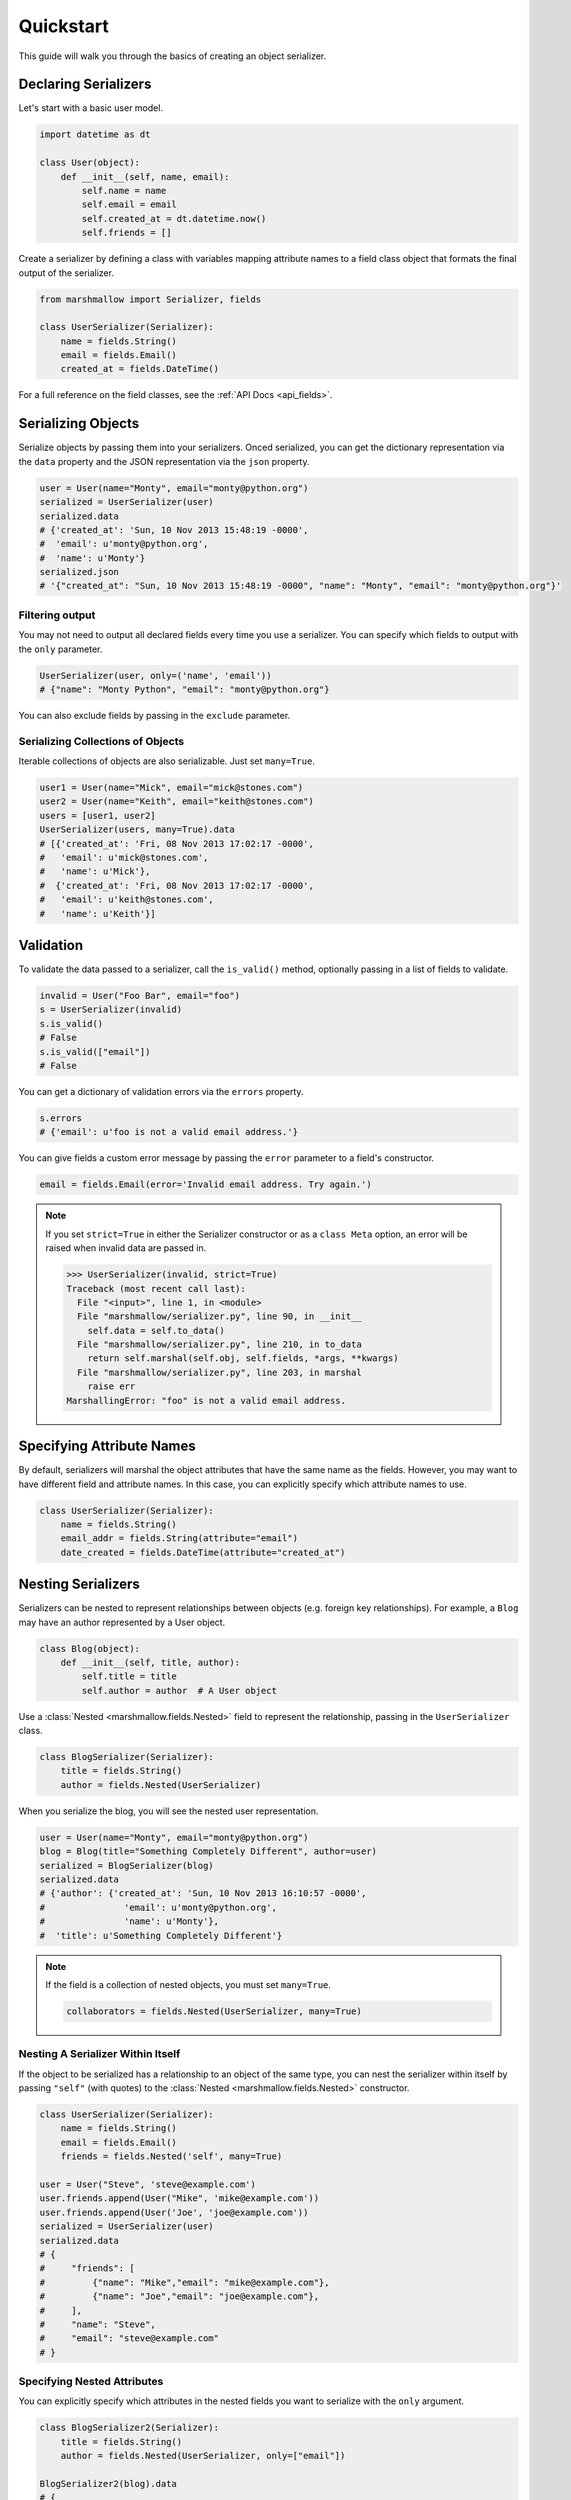 .. _quickstart:
.. module:: marshmallow

Quickstart
==========

This guide will walk you through the basics of creating an object serializer.

Declaring Serializers
---------------------

Let's start with a basic user model.

.. code-block:: python

    import datetime as dt

    class User(object):
        def __init__(self, name, email):
            self.name = name
            self.email = email
            self.created_at = dt.datetime.now()
            self.friends = []


Create a serializer by defining a class with variables mapping attribute names to a field class object that formats the final output of the serializer.

.. code-block:: python

    from marshmallow import Serializer, fields

    class UserSerializer(Serializer):
        name = fields.String()
        email = fields.Email()
        created_at = fields.DateTime()

For a full reference on the field classes, see the :ref:`API Docs <api_fields>`.


Serializing Objects
-------------------

Serialize objects by passing them into your serializers. Onced serialized, you can get the dictionary representation via the ``data`` property and the JSON representation via the ``json`` property.

.. code-block:: python

    user = User(name="Monty", email="monty@python.org")
    serialized = UserSerializer(user)
    serialized.data
    # {'created_at': 'Sun, 10 Nov 2013 15:48:19 -0000',
    #  'email': u'monty@python.org',
    #  'name': u'Monty'}
    serialized.json
    # '{"created_at": "Sun, 10 Nov 2013 15:48:19 -0000", "name": "Monty", "email": "monty@python.org"}'



Filtering output
++++++++++++++++

You may not need to output all declared fields every time you use a serializer. You can specify which fields to output with the ``only`` parameter.

.. code-block:: python

    UserSerializer(user, only=('name', 'email'))
    # {"name": "Monty Python", "email": "monty@python.org"}

You can also exclude fields by passing in the ``exclude`` parameter.

Serializing Collections of Objects
++++++++++++++++++++++++++++++++++

Iterable collections of objects are also serializable. Just set ``many=True``.

.. code-block:: python

    user1 = User(name="Mick", email="mick@stones.com")
    user2 = User(name="Keith", email="keith@stones.com")
    users = [user1, user2]
    UserSerializer(users, many=True).data
    # [{'created_at': 'Fri, 08 Nov 2013 17:02:17 -0000',
    #   'email': u'mick@stones.com',
    #   'name': u'Mick'},
    #  {'created_at': 'Fri, 08 Nov 2013 17:02:17 -0000',
    #   'email': u'keith@stones.com',
    #   'name': u'Keith'}]

Validation
----------

To validate the data passed to a serializer, call the ``is_valid()`` method, optionally passing in a list of fields to validate.

.. code-block:: python

    invalid = User("Foo Bar", email="foo")
    s = UserSerializer(invalid)
    s.is_valid()
    # False
    s.is_valid(["email"])
    # False

You can get a dictionary of validation errors via the ``errors`` property.

.. code-block:: python

    s.errors
    # {'email': u'foo is not a valid email address.'}

You can give fields a custom error message by passing the ``error`` parameter to a field's constructor.

.. code-block:: python

    email = fields.Email(error='Invalid email address. Try again.')


.. note::
    If you set ``strict=True`` in either the Serializer constructor or as a ``class Meta`` option, an error will be raised when invalid data are passed in.

    .. code-block:: python

        >>> UserSerializer(invalid, strict=True)
        Traceback (most recent call last):
          File "<input>", line 1, in <module>
          File "marshmallow/serializer.py", line 90, in __init__
            self.data = self.to_data()
          File "marshmallow/serializer.py", line 210, in to_data
            return self.marshal(self.obj, self.fields, *args, **kwargs)
          File "marshmallow/serializer.py", line 203, in marshal
            raise err
        MarshallingError: "foo" is not a valid email address.


Specifying Attribute Names
--------------------------

By default, serializers will marshal the object attributes that have the same name as the fields. However, you may want to have different field and attribute names. In this case, you can explicitly specify which attribute names to use.

.. code-block:: python

    class UserSerializer(Serializer):
        name = fields.String()
        email_addr = fields.String(attribute="email")
        date_created = fields.DateTime(attribute="created_at")


Nesting Serializers
-------------------

Serializers can be nested to represent relationships between objects (e.g. foreign key relationships). For example, a ``Blog`` may have an author represented by a User object.

.. code-block:: python

    class Blog(object):
        def __init__(self, title, author):
            self.title = title
            self.author = author  # A User object

Use a :class:`Nested <marshmallow.fields.Nested>` field to represent the relationship, passing in the ``UserSerializer`` class.

.. code-block:: python

    class BlogSerializer(Serializer):
        title = fields.String()
        author = fields.Nested(UserSerializer)

When you serialize the blog, you will see the nested user representation.

.. code-block:: python

    user = User(name="Monty", email="monty@python.org")
    blog = Blog(title="Something Completely Different", author=user)
    serialized = BlogSerializer(blog)
    serialized.data
    # {'author': {'created_at': 'Sun, 10 Nov 2013 16:10:57 -0000',
    #               'email': u'monty@python.org',
    #               'name': u'Monty'},
    #  'title': u'Something Completely Different'}

.. note::
    If the field is a collection of nested objects, you must set ``many=True``.

    .. code-block:: python

        collaborators = fields.Nested(UserSerializer, many=True)



Nesting A Serializer Within Itself
++++++++++++++++++++++++++++++++++

If the object to be serialized has a relationship to an object of the same type, you can nest the serializer within itself by passing ``"self"`` (with quotes) to the :class:`Nested <marshmallow.fields.Nested>` constructor.

.. code-block:: python

    class UserSerializer(Serializer):
        name = fields.String()
        email = fields.Email()
        friends = fields.Nested('self', many=True)

    user = User("Steve", 'steve@example.com')
    user.friends.append(User("Mike", 'mike@example.com'))
    user.friends.append(User('Joe', 'joe@example.com'))
    serialized = UserSerializer(user)
    serialized.data
    # {
    #     "friends": [
    #         {"name": "Mike","email": "mike@example.com"},
    #         {"name": "Joe","email": "joe@example.com"},
    #     ],
    #     "name": "Steve",
    #     "email": "steve@example.com"
    # }

Specifying Nested Attributes
++++++++++++++++++++++++++++

You can explicitly specify which attributes in the nested fields you want to serialize with the ``only`` argument.

.. code-block:: python

    class BlogSerializer2(Serializer):
        title = fields.String()
        author = fields.Nested(UserSerializer, only=["email"])

    BlogSerializer2(blog).data
    # {
    #     'author': {'email': u'monty@python.org'},
    #     'title': u'Something Completely Different'
    # }

.. note::

    If you pass in a field name to ``only``, only a single value (or flat list of values if ``many=True``) will be returned.

    .. code-block:: python

        class UserSerializer(Serializer):
            name = fields.String()
            email = fields.Email()
            friends = fields.Nested('self', only='name', many=True)
        ...
        UserSerializer(user).data
        # {
        #     "friends": ["Mike", "Joe"],
        #     "name": "Steve",
        #     "email": "steve@example.com"
        # }



You can also exclude fields by passing in an ``exclude`` list.


Custom Fields
-------------

There are three ways to create a custom-formatted field for a serializer:

- Create a custom field class
- Use a :class:`Method <marshmallow.fields.Method>` field
- Use a :class:`Function <marshmallow.fields.Function>` field

The method you choose will depend on personal preference and the manner in which you intend to reuse the field.

Creating A Field Class
++++++++++++++++++++++

To create a custom field class, create a subclass of :class:`marshmallow.fields.Raw <marshmallow.fields.Raw>` and implement its ``format`` and/or ``output`` methods.

.. code-block:: python

    from marshmallow import fields

    class Titlecased(fields.Raw):
        def format(self, value):
            return value.title()

    class UserSerializer(Serializer):
        name = fields.String()
        email = fields.String()
        created_at = fields.DateTime()
        titlename = TitleCased(attribute="name")

Method Fields
+++++++++++++

A :class:`Method <marshmallow.fields.Method>` field will take the value returned by a method of the Serializer. The method must take an ``obj`` parameter which is the object to be serialized.

.. code-block:: python

    class UserSerializer(Serializer):
        name = fields.String()
        email = fields.String()
        created_at = fields.DateTime()
        since_created = fields.Method("get_days_since_created")

        def get_days_since_created(self, obj):
            return dt.datetime.now().day - obj.created_at.day

Function Fields
+++++++++++++++

A :class:`Function <marshmallow.fields.Function>` field will take the value of a function that is passed directly to it. Like a :class:`Method <marshmallow.fields.Method>` field, the function must take a single argument ``obj``.


.. code-block:: python

    class UserSerializer(Serializer):
        name = fields.String()
        email = fields.String()
        created_at = fields.DateTime()
        uppername = fields.Function(lambda obj: obj.name.upper())

Refactoring (Meta Options)
--------------------------

When your model has many attributes, specifying the field type for every attribute can get repetitive, especially when many of the attributes are already native Python datatypes.

The *class Meta* paradigm allows you to specify which attributes you want to serialize. **marshmallow** will choose an appropriate field type based on the attribute's type.

Let's refactor our User serializer to be more concise.

.. code-block:: python

    class UserSerializer(Serializer):
        uppername = fields.Function(lambda obj: obj.name.upper())
        class Meta:
            fields = ("name", "email", "created_at", "uppername")

Note that ``name`` will be automatically formatted as a :class:`String <marshmallow.fields.String>` and ``created_at`` will be formatted as a :class:`DateTime <marshmallow.fields.DateTime>`.

.. note::
    If instead you want to specify which field names to include *in addition* to the explicitly declared fields, you can use the ``additional`` option.

    The serializer below is equivalent to above:

    .. code-block:: python

        class UserSerializer(Serializer):
            uppername = fields.Function(lambda obj: obj.name.upper())
            class Meta:
                additional = ("name", "email", "created_at")  # No need to include 'uppername'


Printing Serialized Data
------------------------

Marshmallow provides a ``pprint`` function for pretty-printing the OrderedDicts returned by ``Serializer.data``.

.. code-block:: python

    >>> from marshmallow import pprint
    >>> u = User("Monty Python", email="monty@python.org")
    >>> serialized = UserSerializer(u)
    >>> pprint(serialized.data, indent=4)
    {
        "created_at": "Sun, 10 Nov 2013 20:31:36 -0000",
        "name": "Monty Python",
        "email": "monty@python.org"
    }

Next Steps
----------

Check out the :ref:`API Reference <api>` for a full listing of available fields.

For example applications using marshmallow, check out the :ref:`Examples <examples>` page.
